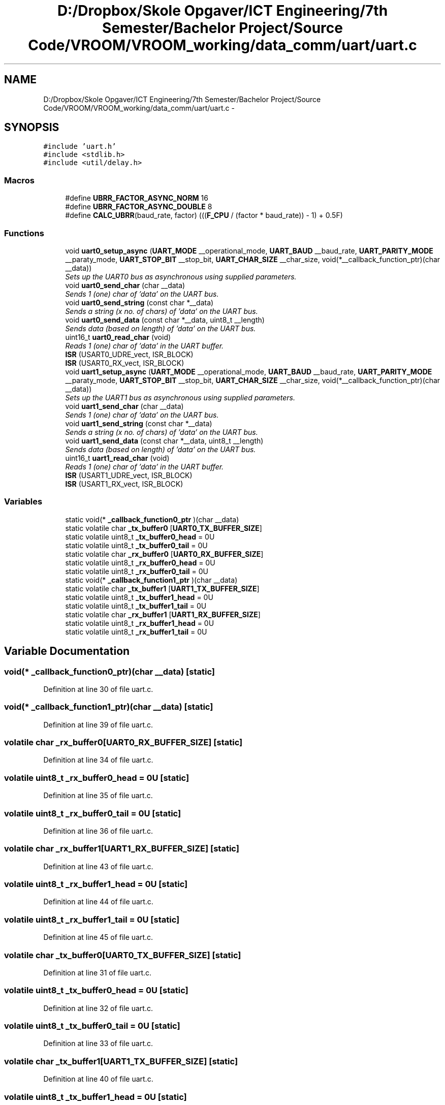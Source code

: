 .TH "D:/Dropbox/Skole Opgaver/ICT Engineering/7th Semester/Bachelor Project/Source Code/VROOM/VROOM_working/data_comm/uart/uart.c" 3 "Tue Dec 2 2014" "Version v0.01" "VROOM" \" -*- nroff -*-
.ad l
.nh
.SH NAME
D:/Dropbox/Skole Opgaver/ICT Engineering/7th Semester/Bachelor Project/Source Code/VROOM/VROOM_working/data_comm/uart/uart.c \- 
.SH SYNOPSIS
.br
.PP
\fC#include 'uart\&.h'\fP
.br
\fC#include <stdlib\&.h>\fP
.br
\fC#include <util/delay\&.h>\fP
.br

.SS "Macros"

.in +1c
.ti -1c
.RI "#define \fBUBRR_FACTOR_ASYNC_NORM\fP   16"
.br
.ti -1c
.RI "#define \fBUBRR_FACTOR_ASYNC_DOUBLE\fP   8"
.br
.ti -1c
.RI "#define \fBCALC_UBRR\fP(baud_rate, factor)   (((\fBF_CPU\fP / (factor * baud_rate)) - 1) + 0\&.5F)"
.br
.in -1c
.SS "Functions"

.in +1c
.ti -1c
.RI "void \fBuart0_setup_async\fP (\fBUART_MODE\fP __operational_mode, \fBUART_BAUD\fP __baud_rate, \fBUART_PARITY_MODE\fP __paraty_mode, \fBUART_STOP_BIT\fP __stop_bit, \fBUART_CHAR_SIZE\fP __char_size, void(*__callback_function_ptr)(char __data))"
.br
.RI "\fISets up the UART0 bus as asynchronous using supplied parameters\&. \fP"
.ti -1c
.RI "void \fBuart0_send_char\fP (char __data)"
.br
.RI "\fISends 1 (one) char of 'data' on the UART bus\&. \fP"
.ti -1c
.RI "void \fBuart0_send_string\fP (const char *__data)"
.br
.RI "\fISends a string (x no\&. of chars) of 'data' on the UART bus\&. \fP"
.ti -1c
.RI "void \fBuart0_send_data\fP (const char *__data, uint8_t __length)"
.br
.RI "\fISends data (based on length) of 'data' on the UART bus\&. \fP"
.ti -1c
.RI "uint16_t \fBuart0_read_char\fP (void)"
.br
.RI "\fIReads 1 (one) char of 'data' in the UART buffer\&. \fP"
.ti -1c
.RI "\fBISR\fP (USART0_UDRE_vect, ISR_BLOCK)"
.br
.ti -1c
.RI "\fBISR\fP (USART0_RX_vect, ISR_BLOCK)"
.br
.ti -1c
.RI "void \fBuart1_setup_async\fP (\fBUART_MODE\fP __operational_mode, \fBUART_BAUD\fP __baud_rate, \fBUART_PARITY_MODE\fP __paraty_mode, \fBUART_STOP_BIT\fP __stop_bit, \fBUART_CHAR_SIZE\fP __char_size, void(*__callback_function_ptr)(char __data))"
.br
.RI "\fISets up the UART1 bus as asynchronous using supplied parameters\&. \fP"
.ti -1c
.RI "void \fBuart1_send_char\fP (char __data)"
.br
.RI "\fISends 1 (one) char of 'data' on the UART bus\&. \fP"
.ti -1c
.RI "void \fBuart1_send_string\fP (const char *__data)"
.br
.RI "\fISends a string (x no\&. of chars) of 'data' on the UART bus\&. \fP"
.ti -1c
.RI "void \fBuart1_send_data\fP (const char *__data, uint8_t __length)"
.br
.RI "\fISends data (based on length) of 'data' on the UART bus\&. \fP"
.ti -1c
.RI "uint16_t \fBuart1_read_char\fP (void)"
.br
.RI "\fIReads 1 (one) char of 'data' in the UART buffer\&. \fP"
.ti -1c
.RI "\fBISR\fP (USART1_UDRE_vect, ISR_BLOCK)"
.br
.ti -1c
.RI "\fBISR\fP (USART1_RX_vect, ISR_BLOCK)"
.br
.in -1c
.SS "Variables"

.in +1c
.ti -1c
.RI "static void(* \fB_callback_function0_ptr\fP )(char __data)"
.br
.ti -1c
.RI "static volatile char \fB_tx_buffer0\fP [\fBUART0_TX_BUFFER_SIZE\fP]"
.br
.ti -1c
.RI "static volatile uint8_t \fB_tx_buffer0_head\fP = 0U"
.br
.ti -1c
.RI "static volatile uint8_t \fB_tx_buffer0_tail\fP = 0U"
.br
.ti -1c
.RI "static volatile char \fB_rx_buffer0\fP [\fBUART0_RX_BUFFER_SIZE\fP]"
.br
.ti -1c
.RI "static volatile uint8_t \fB_rx_buffer0_head\fP = 0U"
.br
.ti -1c
.RI "static volatile uint8_t \fB_rx_buffer0_tail\fP = 0U"
.br
.ti -1c
.RI "static void(* \fB_callback_function1_ptr\fP )(char __data)"
.br
.ti -1c
.RI "static volatile char \fB_tx_buffer1\fP [\fBUART1_TX_BUFFER_SIZE\fP]"
.br
.ti -1c
.RI "static volatile uint8_t \fB_tx_buffer1_head\fP = 0U"
.br
.ti -1c
.RI "static volatile uint8_t \fB_tx_buffer1_tail\fP = 0U"
.br
.ti -1c
.RI "static volatile char \fB_rx_buffer1\fP [\fBUART1_RX_BUFFER_SIZE\fP]"
.br
.ti -1c
.RI "static volatile uint8_t \fB_rx_buffer1_head\fP = 0U"
.br
.ti -1c
.RI "static volatile uint8_t \fB_rx_buffer1_tail\fP = 0U"
.br
.in -1c
.SH "Variable Documentation"
.PP 
.SS "void(* _callback_function0_ptr)(char __data)\fC [static]\fP"

.PP
Definition at line 30 of file uart\&.c\&.
.SS "void(* _callback_function1_ptr)(char __data)\fC [static]\fP"

.PP
Definition at line 39 of file uart\&.c\&.
.SS "volatile char _rx_buffer0[\fBUART0_RX_BUFFER_SIZE\fP]\fC [static]\fP"

.PP
Definition at line 34 of file uart\&.c\&.
.SS "volatile uint8_t _rx_buffer0_head = 0U\fC [static]\fP"

.PP
Definition at line 35 of file uart\&.c\&.
.SS "volatile uint8_t _rx_buffer0_tail = 0U\fC [static]\fP"

.PP
Definition at line 36 of file uart\&.c\&.
.SS "volatile char _rx_buffer1[\fBUART1_RX_BUFFER_SIZE\fP]\fC [static]\fP"

.PP
Definition at line 43 of file uart\&.c\&.
.SS "volatile uint8_t _rx_buffer1_head = 0U\fC [static]\fP"

.PP
Definition at line 44 of file uart\&.c\&.
.SS "volatile uint8_t _rx_buffer1_tail = 0U\fC [static]\fP"

.PP
Definition at line 45 of file uart\&.c\&.
.SS "volatile char _tx_buffer0[\fBUART0_TX_BUFFER_SIZE\fP]\fC [static]\fP"

.PP
Definition at line 31 of file uart\&.c\&.
.SS "volatile uint8_t _tx_buffer0_head = 0U\fC [static]\fP"

.PP
Definition at line 32 of file uart\&.c\&.
.SS "volatile uint8_t _tx_buffer0_tail = 0U\fC [static]\fP"

.PP
Definition at line 33 of file uart\&.c\&.
.SS "volatile char _tx_buffer1[\fBUART1_TX_BUFFER_SIZE\fP]\fC [static]\fP"

.PP
Definition at line 40 of file uart\&.c\&.
.SS "volatile uint8_t _tx_buffer1_head = 0U\fC [static]\fP"

.PP
Definition at line 41 of file uart\&.c\&.
.SS "volatile uint8_t _tx_buffer1_tail = 0U\fC [static]\fP"

.PP
Definition at line 42 of file uart\&.c\&.
.SH "Author"
.PP 
Generated automatically by Doxygen for VROOM from the source code\&.
